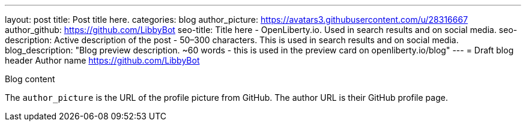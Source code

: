 ---
layout: post
title: Post title here.
categories: blog
author_picture: https://avatars3.githubusercontent.com/u/28316667
author_github: https://github.com/LibbyBot
seo-title: Title here - OpenLiberty.io. Used in search results and on social media.
seo-description: Active description of the post - 50–300 characters. This is used in search results and on social media.
blog_description: "Blog preview description. ~60 words - this is used in the preview card on openliberty.io/blog"
---
= Draft blog header
Author name <https://github.com/LibbyBot>

Blog content

The `author_picture` is the URL of the profile picture from GitHub.
The author URL is their GitHub profile page.

